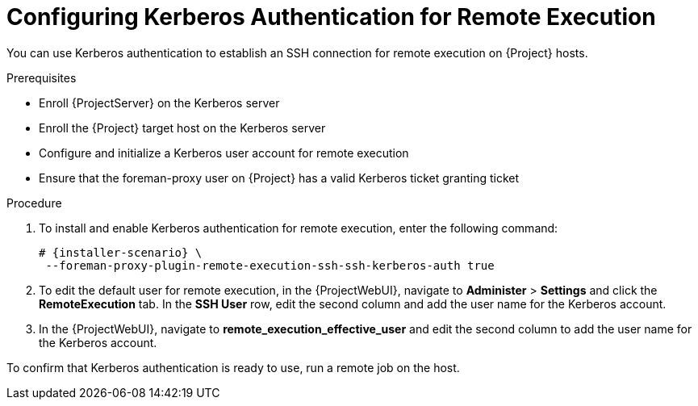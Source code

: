 [id="configuring-kerberos-authentication-for-remote-execution_{context}"]
= Configuring Kerberos Authentication for Remote Execution

You can use Kerberos authentication to establish an SSH connection for remote execution on {Project} hosts.

.Prerequisites
* Enroll {ProjectServer} on the Kerberos server
* Enroll the {Project} target host on the Kerberos server
* Configure and initialize a Kerberos user account for remote execution
* Ensure that the foreman-proxy user on {Project} has a valid Kerberos ticket granting ticket

.Procedure
. To install and enable Kerberos authentication for remote execution, enter the following command:
+
[options="nowrap", subs="+quotes,verbatim,attributes"]
----
# {installer-scenario} \
 --foreman-proxy-plugin-remote-execution-ssh-ssh-kerberos-auth true
----
+
. To edit the default user for remote execution, in the {ProjectWebUI}, navigate to *Administer* > *Settings* and click the *RemoteExecution* tab.
In the *SSH User* row, edit the second column and add the user name for the Kerberos account.
. In the {ProjectWebUI}, navigate to *remote_execution_effective_user* and edit the second column to add the user name for the Kerberos account.

To confirm that Kerberos authentication is ready to use, run a remote job on the host.
